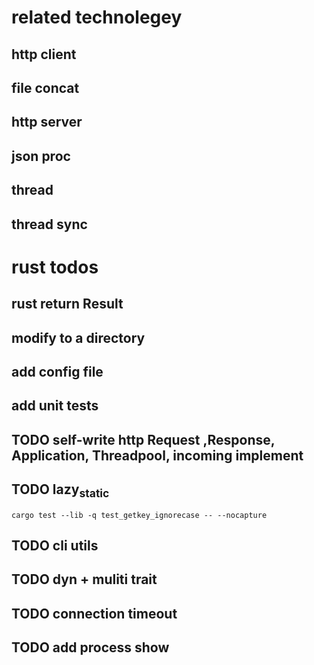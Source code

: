 * related technolegey
** http client
** file concat
** http server
** json proc
** thread
** thread sync
   
* rust todos
** rust return Result
** modify to a directory
** add config file
** add unit tests
** TODO self-write http Request ,Response, Application, Threadpool, incoming implement
** TODO lazy_static
   #+begin_src shell :title rust test command
cargo test --lib -q test_getkey_ignorecase -- --nocapture
   #+end_src
** TODO cli utils
** TODO dyn + muliti trait
** TODO connection timeout
** TODO add process show
